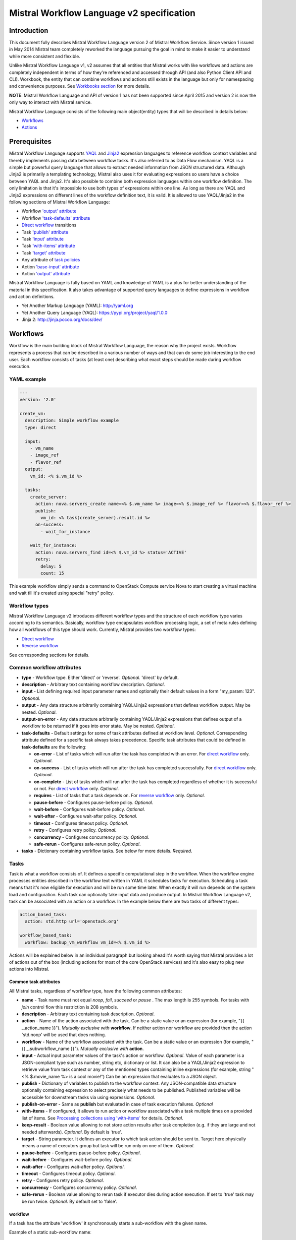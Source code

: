 Mistral Workflow Language v2 specification
==========================================

Introduction
------------

This document fully describes Mistral Workflow Language version 2 of Mistral
Workflow Service. Since version 1 issued in May 2014 Mistral team completely
reworked the language pursuing the goal in mind to make it easier to understand
while more consistent and flexible.

Unlike Mistral Workflow Language v1, v2 assumes that all entities that Mistral
works with like workflows and actions are completely independent in terms of
how they're referenced and accessed through API (and also Python Client API and
CLI). Workbook, the entity that can combine workflows and actions still exists
in the language but only for namespacing and convenience purposes. See
`Workbooks section <#workbooks>`__ for more details.

**NOTE**: Mistral Workflow Language and API of version 1 has not been supported
since April 2015 and version 2 is now the only way to interact with Mistral
service.

Mistral Workflow Language consists of the following main object(entity) types
that will be described in details below:

-  `Workflows <#workflows>`__
-  `Actions <#actions>`__

Prerequisites
-------------

Mistral Workflow Language supports
`YAQL <https://pypi.org/project/yaql>`__ and
`Jinja2 <http://jinja.pocoo.org/docs/dev/>`__ expression languages to reference
workflow context variables and thereby implements passing data between workflow
tasks. It's also referred to as Data Flow mechanism. YAQL is a simple but
powerful query language that allows to extract needed information from JSON
structured data. Although Jinja2 is primarily a templating technology, Mistral
also uses it for evaluating expressions so users have a choice between YAQL and
Jinja2. It's also possible to combine both expression languages within one
workflow definition. The only limitation is that it's impossible to use both
types of expressions within one line. As long as there are YAQL and Jinja2
expressions on different lines of the workflow definition text, it is valid.
It is allowed to use YAQL/Jinja2 in the following sections of
Mistral Workflow Language:

-  Workflow `'output' attribute <#common-workflow-attributes>`__
-  Workflow `'task-defaults' attribute <#common-workflow-attributes>`__
-  `Direct workflow <#direct-workflow>`__ transitions
-  Task `'publish' attribute <#common-task-attributes>`__
-  Task `'input' attribute <#common-task-attributes>`__
-  Task `'with-items' attribute <#common-task-attributes>`__
-  Task `'target' attribute <#common-task-attributes>`__
-  Any attribute of `task policies <#policies>`__
-  Action `'base-input' attribute <#attributes>`__
-  Action `'output' attribute <#attributes>`__

Mistral Workflow Language is fully based on YAML and knowledge of YAML is a
plus for better understanding of the material in this specification. It also
takes advantage of supported query languages to define expressions in workflow
and action definitions.

-  Yet Another Markup Language (YAML): http://yaml.org
-  Yet Another Query Language (YAQL): https://pypi.org/project/yaql/1.0.0
-  Jinja 2: http://jinja.pocoo.org/docs/dev/

Workflows
---------

Workflow is the main building block of Mistral Workflow Language, the reason
why the project exists. Workflow represents a process that can be described in
a various number of ways and that can do some job interesting to the end user.
Each workflow consists of tasks (at least one) describing what exact steps
should be made during workflow execution.

YAML example
^^^^^^^^^^^^

.. code-block:: mistral

    ---
    version: '2.0'

    create_vm:
      description: Simple workflow example
      type: direct

      input:
        - vm_name
        - image_ref
        - flavor_ref
      output:
        vm_id: <% $.vm_id %>

      tasks:
        create_server:
          action: nova.servers_create name=<% $.vm_name %> image=<% $.image_ref %> flavor=<% $.flavor_ref %>
          publish:
            vm_id: <% task(create_server).result.id %>
          on-success:
            - wait_for_instance

        wait_for_instance:
          action: nova.servers_find id=<% $.vm_id %> status='ACTIVE'
          retry:
            delay: 5
            count: 15

This example workflow simply sends a command to OpenStack Compute
service Nova to start creating a virtual machine and wait till it's
created using special "retry" policy.

Workflow types
^^^^^^^^^^^^^^

Mistral Workflow Language v2 introduces different workflow types and the
structure of each workflow type varies according to its semantics. Basically,
workflow type encapsulates workflow processing logic, a set of meta rules
defining how all workflows of this type should work. Currently, Mistral
provides two workflow types:

-  `Direct workflow <#direct-workflow>`__
-  `Reverse workflow <#reverse-workflow>`__

See corresponding sections for details.

Common workflow attributes
^^^^^^^^^^^^^^^^^^^^^^^^^^

-  **type** - Workflow type. Either 'direct' or 'reverse'. *Optional*. 'direct'
   by default.
-  **description** - Arbitrary text containing workflow description. *Optional*.
-  **input** - List defining required input parameter names and
   optionally their default values in a form "my_param: 123". *Optional*.
-  **output** - Any data structure arbitrarily containing YAQL/Jinja2
   expressions that defines workflow output. May be nested. *Optional*.
-  **output-on-error** - Any data structure arbitrarily containing YAQL/Jinja2
   expressions that defines output of a workflow to be returned if it goes into
   error state. May be nested. *Optional*.
-  **task-defaults** - Default settings for some of task attributes
   defined at workflow level. *Optional*. Corresponding attribute
   defined for a specific task always takes precedence. Specific task
   attributes that could be defined in **task-defaults** are the
   following:

   -  **on-error** - List of tasks which will run after the task has
      completed with an error. For `direct
      workflow <#direct-workflow>`__ only. *Optional*.
   -  **on-success** - List of tasks which will run after the task has
      completed successfully. For `direct workflow <#direct-workflow>`__
      only. *Optional*.
   -  **on-complete** - List of tasks which will run after the task has
      completed regardless of whether it is successful or not. For
      `direct workflow <#direct-workflow>`__ only. *Optional*.
   -  **requires** - List of tasks that a task depends on. For `reverse
      workflow <#Reverse_Workflow>`__ only. *Optional*.
   -  **pause-before** - Configures pause-before policy. *Optional*.
   -  **wait-before** - Configures wait-before policy. *Optional*.
   -  **wait-after** - Configures wait-after policy. *Optional*.
   -  **timeout** - Configures timeout policy. *Optional*.
   -  **retry** - Configures retry policy. *Optional*.
   -  **concurrency** - Configures concurrency policy. *Optional*.
   -  **safe-rerun** - Configures safe-rerun policy. *Optional*.

-  **tasks** - Dictionary containing workflow tasks. See below for more
   details. *Required*.

Tasks
^^^^^

Task is what a workflow consists of. It defines a specific computational
step in the workflow. When the workflow engine processes entities described
in the workflow text written in YAML it schedules tasks for execution.
Scheduling a task means that it's now eligible for execution and will be run
some time later. When exactly it will run depends on the system load and
configuration. Each task can optionally take input data and produce output.
In Mistral Workflow Language v2, task can be associated with an action or a
workflow. In the example below there are two tasks of different types:

.. code-block:: mistral

    action_based_task:
      action: std.http url='openstack.org'

    workflow_based_task:
      workflow: backup_vm_workflow vm_id=<% $.vm_id %>

Actions will be explained below in an individual paragraph but looking
ahead it's worth saying that Mistral provides a lot of actions out of
the box (including actions for most of the core OpenStack services) and
it's also easy to plug new actions into Mistral.

Common task attributes
''''''''''''''''''''''

All Mistral tasks, regardless of workflow type, have the following common
attributes:

-  **name** - Task name must not equal *noop*, *fail*, *succeed* or *pause*
   . The max length is 255 symbols. For tasks with *join* control flow this
   restriction is 208 symbols.
-  **description** - Arbitrary text containing task description.
   *Optional*.
-  **action** - Name of the action associated with the task. Can be a static
   value or an expression (for example,  "{{ _.action_name }}").
   *Mutually exclusive with* **workflow**. If neither action nor workflow are
   provided then the action 'std.noop' will be used that does nothing.
-  **workflow** - Name of the workflow associated with the task. Can be a static
   value or an expression (for example,  "{{ _.subworkflow_name }}").
   *Mutually exclusive with* **action**.
-  **input** - Actual input parameter values of the task's action or workflow.
   *Optional*. Value of each parameter is a JSON-compliant type such as number,
   string etc, dictionary or list. It can also be a YAQL/Jinja2 expression to
   retrieve value from task context or any of the mentioned types
   containing inline expressions (for example, string "<%
   $.movie_name %> is a cool movie!") Can be an expression that evaluates to
   a JSON object.
-  **publish** - Dictionary of variables to publish to the workflow
   context. Any JSON-compatible data structure optionally containing
   expression to select precisely what needs to be published.
   Published variables will be accessible for downstream tasks via using
   expressions. *Optional*.
-  **publish-on-error** - Same as **publish** but evaluated in case of
   task execution failures. *Optional*
-  **with-items** - If configured, it allows to run action or workflow
   associated with a task multiple times on a provided list of items.
   See `Processing collections using
   'with-items' <#processing-collections>`__ for details. *Optional*.
-  **keep-result** - Boolean value allowing to not store action results
   after task completion (e.g. if they are large and not needed
   afterwards). *Optional*. By default is 'true'.
-  **target** - String parameter. It defines an executor to which task
   action should be sent to. Target here physically means a name of
   executors group but task will be run only on one of them. *Optional*.
-  **pause-before** - Configures pause-before policy. *Optional*.
-  **wait-before** - Configures wait-before policy. *Optional*.
-  **wait-after** - Configures wait-after policy. *Optional*.
-  **timeout** - Configures timeout policy. *Optional*.
-  **retry** - Configures retry policy. *Optional*.
-  **concurrency** - Configures concurrency policy. *Optional*.
-  **safe-rerun** - Boolean value allowing to rerun task if executor dies
   during action execution. If set to 'true' task may be run twice.
   *Optional*. By default set to 'false'.

workflow
''''''''
If a task has the attribute 'workflow' it synchronously starts a sub-workflow
with the given name.

Example of a static sub-workflow name:

.. code-block:: mistral

    my_task:
      workflow: name_of_my_workflow

Example of a dynamic sub-workflow name:

.. code-block:: mistral

  ---
  version: '2.0'

  framework:
    input:
      - magic_workflow_name: show_weather

    tasks:
      weather_data:
        action: std.echo
        input:
          output:
            location: wherever
            temperature: "22C"
        publish:
          weather_data: <% task().result %>
        on-success:
          - do_magic

      do_magic:
        # Reference workflow by parameter.
        workflow: <% $.magic_workflow_name %>
        # Expand dictionary to input parameters.
        input: <% $.weather_data %>

  show_weather:
    input:
      - location
      - temperature

    tasks:
      write_data:
        action: std.echo
        input:
          output: "<% $.location %>: <% $.temperature %>"

In this example, we defined two workflows in one YAML snippet and the workflow
'framework' may call the workflow 'show_weather' if 'framework' receives the
corresponding workflow name through the input parameter 'magic_workflow_name'.
In this case it is set by default so a user doesn't need to pass anything
explicitly.

Note: Typical use for the dynamic sub-workflow selection is when parts of a
workflow can be customized. E.g. collect some weather data and then execute
some custom workflow on it.


Policies
''''''''

Any Mistral task regardless of its workflow type can optionally have
configured policies.

YAML example

.. code-block:: mistral

    my_task:
      action: my_action
      pause-before: true
      wait-before: 2
      wait-after: 4
      timeout: 30
      retry:
        count: 10
        delay: 20
        break-on: <% $.my_var = true %>
        continue-on: <% $.my_var = false %>

**pause-before**

Defines whether Mistral Engine should put the workflow on hold or not
before starting a task.


**wait-before**

Defines a delay in seconds that Mistral Engine should wait before
starting a task.


**wait-after**

Defines a delay in seconds that Mistral Engine should wait after a task
has completed before starting next tasks defined in *on-success*,
*on-error* or *on-complete*.


**timeout**

Defines a period of time in seconds after which a task will be failed
automatically by engine if it hasn't completed.


**concurrency**

Defines a max number of actions running simultaneously in a task. *Applicable*
only for tasks that have *with-items*. If *concurrency* task property is not
set then actions (or workflows in case of nested workflows) of the task will
be scheduled for execution all at once.


**retry**

Defines a pattern how task should be repeated in case of an error.

-  **count** - Defines a maximum number of times that a task can be
   repeated.
-  **delay** - Defines a delay in seconds between subsequent task
   iterations.
-  **break-on** - Defines an expression that will break iteration
   loop if it evaluates to 'true'. If it fires then the task is
   considered error.
-  **continue-on** - Defines an expression that will continue iteration
   loop if it evaluates to 'true'. If it fires then the task is
   considered successful. If it evaluates to 'false' then policy will break the
   iteration.

Retry policy can also be configured on a single line as:

.. code-block:: mistral

    task1:
      action: my_action
      retry: count=10 delay=5 break-on=<% $.foo = 'bar' %>

All parameter values for any policy can be defined as YAQL/Jinja2 expressions.

**NOTE:** It would be rare to use both break-on and continue-on in the same
retry block. *break-on* should be used when one expects the action to be in an
ERROR state for some amount of tries, but may eventually go to a SUCCESS state,
thereby stopping the loop. But if *break-on* is *'true'* then the retries will
stop and the task will be in ERROR. *continue-on* should be used if the action
will usually return *SUCCESS*, but the action has other results that can be
used to signal whether to continue the loop or not.

Input syntax
''''''''''''

When describing a workflow task it's possible to specify its input
parameters in two ways:

Full syntax:

.. code-block:: mistral

    my_task:
      action: std.http
      input:
        url: http://mywebsite.org
        method: GET

Simplified syntax:

.. code-block:: mistral

    my_task:
      action: std.http url="http://mywebsite.org" method="GET"

Syntax with dynamic input parameter map:

.. code-block:: mistral

    ---
    version: '2.0'

    example_workflow:
      input:
        - http_request_parameters:
            url: http://mywebsite.org
            method: GET

      tasks:
        setup_task:
          action: std.http
          input: <% $.http_request_parameters %>


The same rules apply to tasks associated with workflows.

Full syntax:

.. code-block:: mistral

    my_task:
      workflow: some_nested_workflow
      input:
        param1: val1
        param2: val2

Simplified syntax:

.. code-block:: mistral

    my_task:
      workflow: some_nested_workflow param1='val1' param2='val2'

Syntax with dynamic input parameter map:

.. code-block:: mistral

    ---
    version: '2.0'

    example_workflow:
      input:
        - nested_params: {"param1": "val1", "param2": "val2"}

      tasks:
        setup_task:
          workflow: some_nested_workflow
          input: <% $.nested_params %>

**NOTE**: It's also possible to merge these two approaches and specify a part
of parameters using simplified key-value pairs syntax and using keyword *input*.
In this case all the parameters will be effectively merged. If the same
parameter is specified in both ways then the one under *input* keyword takes
precedence.

Direct workflow
^^^^^^^^^^^^^^^

Direct workflow consists of tasks combined in a graph where every next task
starts after another one depending on produced result. So direct workflow has a
notion of transition. Direct workflow is considered to be completed if there
aren't any transitions left that could be used to jump to next tasks.

.. image:: /img/Mistral_direct_workflow.png

Figure 1. Mistral Direct Workflow.

YAML example
''''''''''''

.. code-block:: mistral

    ---
    version: '2.0'

    create_vm_and_send_email:
      type: direct

      input:
        - vm_name
        - image_id
        - flavor_id

      output:
        result: <% $.vm_id %>

      tasks:
        create_vm:
          action: nova.servers_create name=<% $.vm_name %> image=<% $.image_id %> flavor=<% $.flavor_id %>
          publish:
            vm_id: <% task(create_vm).result.id %>
          on-error:
            - send_error_email
          on-success:
            - send_success_email

        send_error_email:
          action: send_email to_addrs=['admin@mysite.org'] body='Failed to create a VM'
          on-complete:
            - fail

        send_success_email:
          action: send_email to_addrs=['admin@mysite.org'] body='Vm is successfully created and its id <% $.vm_id %>'

Direct workflow task attributes
'''''''''''''''''''''''''''''''

-  **on-success** - List of tasks which will run after the task has
   completed successfully. *Optional*.
-  **on-error** - List of tasks which will run after the task has
   completed with an error. *Optional*.
-  **on-complete** - List of tasks which will run after the task has
   completed regardless of whether it is successful or not. *Optional*.

Note: All of the above clauses cannot contain task names evaluated as
YAQL/Jinja expressions. They have to be static values. However, task
transitions can be conditional, based on expressions. See
`Transitions with expressions <#transitions-with-expressions>`__ for more
details.

It is important to understand the semantics of **on-success**, **on-error**
and **on-complete** around handling action errors.

In case if task action returned an error **on-success** and **on-complete**
won't prevent from failing the entire workflow execution. Only **on-error**
will. The closest analogy is *try-catch-finally* blocks in regular
programming languages. **on-error** is similar to *catch* and it serves
as an exception handler for possible errors expected by design. Whereas
**on-complete** is like *finally* that will run in any case but it won't
stop the exception from bubbling up to an upper layer. So **on-complete**
should only be understood as a language construction that allows to
define some clean up actions.

Having that said, it's important to know the order in which these clauses
are processed by Mistral.

.. code-block:: mistral

    taskA:
     action: my_action
     on-success:
       - taskB
       - taskC
     on-complete:
       - taskD
       - taskE

In this example, if the task action ('my_action') completes successfully then
Mistral will first process the 'on-success' clause and schedule tasks 'taskB'
and 'taskC' and then process the 'on-complete' clause and schedule 'taskC' and
'taskE'. In most cases, this processing order is not so important but there are
situations when it matters, especially when both 'on-success' and 'on-complete'
lists have `engine commands <#engine-commands>`__ that are explained later in
this document.

If 'on-success' and 'on-error' are both defined in the task definition, they
never clash because they are mutually exclusive which means that only one of
them can be processed depending on whether the task action failed or succeeded.


Transitions with expressions
''''''''''''''''''''''''''''

Task transitions can be determined by success/error/completeness of the
previous tasks and also by additional guard expressions that can access any
data produced by upstream tasks and as workflow input. So in the example above
task 'create_vm' could also have a YAQL expression on transition to task
'send_success_email' as follows:

.. code-block:: mistral

    create_vm:
     ...
     on-success:
       - send_success_email: <% $.vm_id != null %>

And this would tell Mistral to run 'send_success_email' task only if 'vm_id'
variable published by task 'create_vm' is not empty. Expressions can also be
applied to 'on-error' and 'on-complete'.

Engine Commands
'''''''''''''''

Mistral has a number of engine commands that can be called within direct
workflows. These commands are used to change the workflow state.

-  **succeed** - will end the current workflow and set its state to SUCCESS.
-  **pause** - will end the current workflow and set its state to PAUSED.
-  **fail** - will end the current workflow and set its state to ERROR.

Each of the engine commands accepts a ``msg`` input. This is optional, but if
provided, it will be stored in the state info on the workflow execution.

Workflows that have been ended with ``succeed`` or ``fail`` may not be resumed
later, but workflows that have been ended with ``pause`` may be.

YAML example
''''''''''''

.. code-block:: mistral

    ---
    version: '2.0'

    send_error_mail:
      tasks:
        create_server:
          action: nova.servers_create name=<% $.vm_name %>
          publish:
            vm_id: <% task().result.id %>
          on-complete:
            - fail: <% not $.vm_id %>

In this example we have a short workflow with one task that creates a server
in Nova. The task publishes the ID of the virtual machine, but if this value
is empty then it will fail the workflow.

.. code-block:: mistral

    on-complete:
      - taskA
      - fail
      - taskB

When the engine commands are used with task names in a single list, they are
processed one at a time until the workflow reaches a terminal state. In the
above example, the ``on-complete`` has three steps to complete - these are
executed in order until the workflow reaches a terminal state. So in this case
``taskA`` is scheduled first, then the ``fail`` engine command sets the
workflow state to ERROR and ``taskB`` is never scheduled. ``taskB`` would not be
scheduled if ``succeed`` was used in this example either.

The ``pause`` command pauses the workflow. This means that the workflow can
continue when its state is set to RUNNING by using the update Rest API call.

YAML example:

.. code-block:: mistral

    on-complete:
      - taskA
      - pause
      - taskB

In this case when Mistral processes the 'on-complete' clause it will schedule
``taskA`` and then set the workflow state to PAUSED, and stop scheduling new
tasks. However, if the workflow is later resumed manually then Mistral will
schedule ``taskB`` because in the 'on-complete' list it goes right after the
``pause`` command.

Given the order in which Mistral processes 'on-success' (or 'on-error') and
'on-complete' clauses it's important to understand what will happen if both
clauses have engine commands listed in them.

.. code-block:: mistral

    taskA:
     action: my_action
     on-error:
       - taskB
       - fail
       - taskC
     on-complete:
       - taskD
       - pause
       - taskE

As was explained above, 'on-complete' is always processed after 'on-success'
(or 'on-error') because it plays the similar role as 'finally' in most general
purpose programming languages. Let's consider two scenarios that can happen
in the example above when 'taskA' runs, i.e. its action 'my_action' runs.

-  If 'my_action' fails then Mistral will schedule 'taskB' because it's
   listed in the 'on-error' clause which is processed before the
   'on-complete' and then will set the state of the workflow to ERROR.
   This will prevent from scheduling other new tasks so neither 'taskC' nor
   'taskD' and 'taskE' will be ever be scheduled. In other words, the whole
   'on-complete' clause will never be processed because the 'fail' command in
   the 'on-success' sets the workflow state to ERROR.
-  If 'my_action' succeeds then the 'on-error' clause will be ignored and since
   'on-success' is not defined then Mistral will process the 'on-complete'
   clause. And while doing that, it will schedule 'taskD' first and then pause
   the workflow because of the 'pause' command. 'taskE' will be scheduled if
   this workflow is resumed manually at some later time through the API.

This illustrates that, while designing a workflow, it's important to know
precisely how Mistral processes 'on-success', 'on-error' and 'on-complete'
and engine commands.

Engine commands and tasks
'''''''''''''''''''''''''

The **on-*** clauses in direct workflows can refer both to tasks and engine
commands, as demonstrated earlier. It is possible to use the engine commands
as names for tasks. For example, one can create a task named `noop` or `fail`.
These tasks will override the engine commands, that is, the action defined
in these tasks will be executed instead of the engine commands. This is a
method to succinctly extend the default behavior of the Mistral engine or
provide side-effect free workflow examples.

The order in which task names are resolved is the following:

1. the task with the given name is searched
2. the engine command with the given name is selected

The first option that matches is executed.

Fork
''''

There are situations when we need to be able to run more than one task after
some task has completed.

.. code-block:: mistral

    create_vm:
      ...
      on-success:
        - register_vm_in_load_balancer
        - register_vm_in_dns

In this case Mistral will run both "register_xxx" tasks simultaneously and this
will lead to multiple independent workflow routes being processed in parallel.

Join
''''

Join flow control allows to synchronize multiple parallel workflow branches and
aggregate their data.

Full Join (join: all)

.. code-block:: mistral

    register_vm_in_load_balancer:
      ...
      on-success:
        - wait_for_all_registrations

    register_vm_in_dns:
      ...
      on-success:
        - wait_for_all_registrations

    try_to_do_something_without_registration:
      ...
      on-error:
       - wait_for_all_registrations

    wait_for_all_registrations:
      join: all
      action: send_email

When a task has property "join" assigned with value "all" the task will run
only if all upstream tasks (ones that lead to this task) are completed and
corresponding conditions have triggered. Task A is considered an upstream task
of Task B if Task A has Task B mentioned in any of its "on-success", "on-error"
and "on-complete" clauses regardless of guard expressions.

Partial Join (join: 2)

.. code-block:: mistral

    register_vm_in_load_balancer:
      ...
      on-success:
        - wait_for_two_registrations

    register_vm_in_dns:
      ...
      on-success:
        - wait_for_two_registrations

    register_vm_in_zabbix:
      ...
      on-success:
        - wait_for_two_registrations

    wait_for_two_registrations:
      join: 2
      action: send_email

When a task has property "join" assigned with a numeric value then the task
will run when at least this number of upstream tasks are completed and
corresponding conditions have triggered. In the example above task
"wait_for_two_registrations" will run if two any of
"register_vm_xxx" tasks complete.

Discriminator (join: one)


Discriminator is a special case of Partial Join when "join" property has value
1. It means Mistral will wait for any completed task. In this case instead of 1
it is possible to specify special string value "one" which is introduced for
symmetry with "all". However, it's up to the user whether to use "1" or "one".

Reverse workflow
^^^^^^^^^^^^^^^^

In reverse workflow all relationships in workflow task graph are dependencies.
In order to run this type of workflow we need to specify a task that needs to
be completed, it can be conventionally called 'target task'. When Mistral
Engine starts a workflow it recursively identifies all the dependencies that
need to be completed first.

.. image:: /img/Mistral_reverse_workflow.png

Figure 2 explains how reverse workflow works. In the example, task **T1** is
chosen a target task. So when the workflow starts Mistral will run only tasks
**T7**, **T8**, **T5**, **T6**, **T2** and **T1** in the specified order
(starting from tasks that have no dependencies). Tasks **T3** and **T4** won't
be a part of this workflow because there's no route in the directed graph from
**T1** to **T3** or **T4**.

YAML example
''''''''''''

.. code-block:: mistral

    ---
    version: '2.0'

    create_vm_and_send_email:
      type: reverse

      input:
        - vm_name
        - image_id
        - flavor_id

      output:
        result: <% $.vm_id %>

      tasks:
        create_vm:
          action: nova.servers_create name=<% $.vm_name %> image=<% $.image_id %> flavor=<% $.flavor_id %>
          publish:
            vm_id: <% task(create_vm).result.id %>

        search_for_ip:
          action: nova.floating_ips_findall instance_id=null
          publish:
            vm_ip: <% task(search_for_ip).result[0].ip %>

        associate_ip:
          action: nova.servers_add_floating_ip server=<% $.vm_id %> address=<% $.vm_ip %>
          requires: [search_for_ip]

        send_email:
          action: send_email to='admin@mysite.org' body='Vm is created and id <% $.vm_id %> and ip address <% $.vm_ip %>'
          requires: [create_vm, associate_ip]

Reverse workflow task attributes
''''''''''''''''''''''''''''''''

-  **requires** - List of tasks which should be executed before this
   task. *Optional*.

Processing collections
^^^^^^^^^^^^^^^^^^^^^^

YAML example
''''''''''''

.. code-block:: mistral

    ---
    version: '2.0'

    create_vms:
      description: Creating multiple virtual servers using "with-items".

      input:
        - vm_names
        - image_ref
        - flavor_ref

      output:
        vm_ids: <% $.vm_ids %>

      tasks:
        create_servers:
          with-items: vm_name in <% $.vm_names %>
          action: nova.servers_create name=<% $.vm_name %> image=<% $.image_ref %> flavor=<% $.flavor_ref %>
          publish:
            vm_ids: <% task(create_servers).result.id %>
          on-success:
            - wait_for_servers

        wait_for_servers:
          with-items: vm_id in <% $.vm_ids %>
          action: nova.servers_find id=<% $.vm_id %> status='ACTIVE'
          retry:
            delay: 5
            count: <% $.vm_names.len() * 10 %>

Workflow "create_vms" in this example creates as many virtual servers as we
provide in "vm_names" input parameter. E.g., if we specify
vm_names=["vm1", "vm2"] then it'll create servers with these names based on
same image and flavor. It is possible because of using "with-items" keyword
that makes an action or a workflow associated with a task run multiple times.
Value of "with-items" task property contains an expression in the form: 'my_var' in
<% YAQL_expression %>. Similar for Jinja2 expression: 'my_var' in
{{ Jinja2_expression }}.

The most common form is:

.. code-block:: mistral

    with-items:
      - var1 in <% YAQL_expression_1 %> # or: var1 in <% Jinja2_expression_1 %>
      - var2 in <% YAQL_expression_2 %> # or: var2 in <% Jinja2_expression_2 %>
      ...
      - varN in <% YAQL_expression_N %> # or: varN in <% Jinja2_expression_N %>

where collections expressed as YAQL_expression_1, YAQL_expression_2,
YAQL_expression_N must have equal sizes. When a task gets started Mistral will
iterate over all collections in parallel, i.e. number of iterations will be
equal to length of any collections.

Note that in case of using "with-items" task result accessible in workflow
context as <% task(task_name).result %> will be a list containing results of
corresponding action/workflow calls. If at least one action/workflow call has
failed then the whole task will get into ERROR state. It's also possible to
apply retry policy for tasks with "with-items" property. In this case retry
policy will be relaunching all action/workflow calls according to "with-items"
configuration. Other policies can also be used the same way as with regular non
"with-items" tasks.

.. _actions-dsl:

Actions
-------

Action defines what exactly needs to be done when task starts. Action is
similar to a regular function in general purpose programming language like
Python. It has a name and parameters. Mistral distinguishes 'system actions'
and 'Ad-hoc actions'.

System actions
^^^^^^^^^^^^^^

System actions are provided by Mistral out of the box and can be used by anyone.
It is also possible to add system actions for specific Mistral installation via
a special plugin mechanism. Currently, built-in system actions are:

std.fail
''''''''

This action always fails. It can be used to manually fail a workflow task..

.. code-block:: mistral

  wf:
    tasks:
      manual_fail:
        action: std.fail

The action can be passed the `error_data` parameter. This data will be used as
the action return value.

.. code-block:: mistral

  wf:
    tasks:
      manual_fail:
        action: std.fail
        input: error_data={x:1,y:2}

std.http
''''''''

Sends an HTTP request.

Input parameters:

-  **url** - URL for the HTTP request. *Required*.
-  **method** - method for the HTTP request. *Optional*. Default is
   'GET'.
-  **params** - Dictionary or bytes to be sent in the query string for
   the HTTP request. *Optional*.
-  **body** - Dictionary, bytes, or file-like object to send in the body
   of the HTTP request. *Optional*.
-  **headers** - Dictionary of HTTP Headers to send with the HTTP
   request. *Optional*.
-  **cookies** - Dictionary of HTTP Cookies to send with the HTTP
   request. *Optional*.
-  **auth** - Auth to enable Basic/Digest/Custom HTTP Auth. *Optional*.
-  **timeout** - Float describing the timeout of the request in seconds.
   *Optional*.
-  **allow_redirects** - Boolean. Set to True if POST/PUT/DELETE
   redirect following is allowed. *Optional*.
-  **proxies** - Dictionary mapping protocol to the URL of the proxy.
   *Optional*.
-  **verify** - Either a boolean, in which case it controls whether we verify
   the server's TLS certificate, or a string, in which case it must be a path
   to a CA bundle to use. *Optional*. Default is 'True'.

Example:

.. code-block:: mistral

    http_task:
      action: std.http url='google.com'

std.mistral_http
''''''''''''''''

This action works just like 'std.http' with the only exception: when sending a
request it inserts the following HTTP headers:

-  **Mistral-Workflow-Name** - Name of the workflow that the current
   action execution is associated with.
-  **Mistral-Execution-Id** - Identifier of the workflow execution this
   action is associated with.
-  **Mistral-Task-Id** - Identifier of the task execution this action
   execution is associated with.
-  **Mistral-Action-Execution-Id** - Identifier of the current action
   execution.

Using this action makes it possible to do any work in asynchronous manner
triggered via HTTP protocol. That means that Mistral can send a request using
'std.mistral_http' and then any time later whatever system that received this
request can notify Mistral back (using its public API) with the result of this
action. Header **Mistral-Action-Execution-Id** is required for this operation
because it is used a key to find corresponding action execution in Mistral to
attach the result to.

std.email
'''''''''

Sends an email message via SMTP protocol.

-  **to_addrs** - Comma separated list of recipients. *Required*.
-  **cc_addrs** - Comma separated list of CC recipients. *Optional*.
-  **bcc_addrs** - Comma separated list of BCC recipients. *Optional*.
-  **reply_to** - Comma separated list of email address. *Optional*.
-  **subject** - Subject of the message. *Optional*.
-  **body** - Text containing message body. *Optional*.
-  **html_body** - Text containing the message in HTML format. *Optional*.
-  **from_addr** - Sender email address. *Required*.
-  **smtp_server** - SMTP server host name. *Required*.
-  **smtp_password** - SMTP server password. *Required*.

Example:

.. code-block:: mistral

    send_email_task:
      action: std.email
      input:
          to_addrs: [admin@mywebsite.org]
          subject: Hello from Mistral :)
          body: |
            Cheers! (:_:)
            -- Thanks, Mistral Team.
          from_addr: mistral@openstack.org
          smtp_server: smtp.google.com
          smtp_password: SECRET

The syntax of 'std.emal' action is pretty verbose. However, it can be
significantly simplified using Ad-hoc actions. More about them
`below <#ad-hoc-actions>`__.

std.ssh
'''''''

Runs Secure Shell command.

Input parameters:

-  **cmd** - String containing a shell command that needs to be
   executed. *Required*.
-  **host** - Host name that the command needs to be executed on.
   *Required*.
-  **username** - User name to authenticate on the host. *Required*.
-  **password** - User password to authenticate on the host. *Optional*.
-  **private_key_filename** - Private key file name which will be used for
   authentication on remote host. All private keys should be on the executor
   host in **<home-user-directory>/.ssh** directory or absolute path of
   the key should be provided. The file needs to be accessible
   for the user account running the executor. *Optional*.

**NOTE**: Authentication using key pairs is supported, key should be
on Mistral Executor server machine.

std.echo
''''''''

Simple action mostly needed for testing purposes that returns a predefined
result.

Input parameters:

-  **output** - Value of any type that needs to be returned as a result
   of the action. *Required*.

std.javascript
''''''''''''''

Evaluates given JavaScript code.

**NOTE**: std.js is an alias for std.javascript i.e, std.js can be used in
place of std.javascript.

Input parameters:

-  **script** - The text of JavaScript snippet that needs to be
   executed. *Required*.
- **context** - This object will be assigned to the *$* javascript variable.
  The default value is None.

To use std.javascript, it is needed to install the
`py_mini_racer <https://github.com/sqreen/PyMiniRacer>`__ and set
*py_mini_racer* to *js_implementation* parameter in *mistral.conf*:

.. code-block:: bash

    pip install py_mini_racer

Other available implementations:

- `pyv8 <https://code.google.com/archive/p/pyv8>`__
- `v8eval <https://github.com/sony/v8eval>`__

Example with *context*:

.. code-block:: mistral

    ---
    version: '2.0'

    generate_uuid:
      description: Generates a Universal Unique ID

      input:
        - radix: 16

      output:
        uuid: <% $.generated_uuid %>

      tasks:
        generate_uuid_task:
          action: std.js
          input:
            context: <% $ %>
            script: |
              return 'xxxxxxxx-xxxx-4xxx-yxxx-xxxxxxxxxxxx'.replace(/[xy]/g, function(c) {
                      var r = Math.random() * 16 | 0, v = c == 'x' ? r : (r&0x3|0x8);
                      return v.toString($.radix);
              });
          publish:
            generated_uuid: <% task().result %>

Another example for getting the current date and time:

.. code-block:: mistral

      ---
      version: '2.0'

      get_date_workflow:
        description: Get the current date

        output:
          current_date: <% $.current_date %>

        tasks:
          get_date_task:
            action: std.js
            input:
              script: |
                var date = new Date();
                return date; // returns "2015-07-12T10:32:12.460000" or use date.toLocaleDateString() for "Sunday, July 12, 2015"
            publish:
              current_date: <% task().result %>

Ad-hoc actions
^^^^^^^^^^^^^^

Ad-hoc action is a special type of action that can be created by user. Ad-hoc
action is always created as a wrapper around any other existing system action
and its main goal is to simplify using same actions many times with similar
pattern.

YAML example
''''''''''''

.. code-block:: mistral

    ---
    version: '2.0'

    error_email:
      input:
        - execution_id
      base: std.email
      base-input:
        to_addrs: ['admin@mywebsite.org']
        subject: 'Something went wrong with your Mistral workflow :('
        body: |
            Please take a look at Mistral Dashboard to find out what's wrong
            with your workflow execution <% $.execution_id %>.
            Everything's going to be alright!
            -- Sincerely, Mistral Team.
        from_addr: 'mistral@openstack.org'
        smtp_server: 'smtp.google.com'
        smtp_password: 'SECRET'

Once this action is uploaded to Mistral any workflow will be able to use it as
follows:

.. code-block:: mistral

    my_workflow:
      tasks:
        ...
        send_error_email:
          action: error_email execution_id=<% execution().id %>

Attributes
''''''''''

-  **base** - Name of base action that this action is built on top of.
   *Required*.
-  **base-input** - Actual input parameters provided to base action. Look at the
   example above. *Optional*.
-  **input** - List of declared action parameters which should be specified as
   corresponding task input. This attribute is optional and used only for
   documenting purposes. Mistral now does not enforce actual input parameters to
   exactly correspond to this list. Base parameters will be calculated based on
   provided actual parameters with using expressions so what's used in
   expressions implicitly define real input parameters. Dictionary of actual
   input parameters (expression context) is referenced as '$.' in YAQL and as
   '_.' in Jinja. Redundant parameters will be simply ignored.
-  **output** - Any data structure defining how to calculate output of this
   action based on output of base action. It can optionally have expressions to
   access properties of base action output through expression context.

Workbooks
---------

As mentioned before, workbooks still exist in Mistral Workflow Language version
2 but purely for convenience. Using workbooks users can combine multiple
entities of any type (workflows, actions and triggers) into one document and
upload to Mistral service. When uploading a workbook Mistral will parse it and
save its workflows, actions and triggers as independent objects which will be
accessible via their own API endpoints (/workflows, /actions and /triggers/).
Once it's done the workbook comes out of the game. User can just start workflows
and use references to workflows/actions/triggers as if they were uploaded
without workbook in the first place. However, if we want to modify these
individual objects we can modify the same workbook definition and re-upload it
to Mistral (or, of course, we can do it independently).

Namespacing
^^^^^^^^^^^

One thing that's worth noting is that when using a workbook Mistral uses its
name as a prefix for generating final names of workflows, actions and triggers
included into the workbook. To illustrate this principle let's take a look at
the figure below.

.. image:: /img/Mistral_workbook_namespacing.png

So after a workbook has been uploaded its workflows and actions become
independent objects but with slightly different names.

YAML example
''''''''''''

.. code-block:: mistral

    ---
    version: '2.0'

    name: my_workbook

    description: My set of workflows and ad-hoc actions

    workflows:
      local_workflow1:
        type: direct

        tasks:
          task1:
            action: local_action str1='Hi' str2=' Mistral!'
            on-complete:
              - task2

          task2:
            action: global_action
            ...

      local_workflow2:
        type: reverse

        tasks:
          task1:
            workflow: local_workflow1

          task2:
            workflow: global_workflow param1='val1' param2='val2'
            requires: [task1]
            ...
    actions:
      local_action:
        input:
          - str1
          - str2
        base: std.echo output="<% $.str1 %><% $.str2 %>"

**NOTE**: Even though names of objects inside workbooks change upon uploading
Mistral allows referencing between those objects using local names declared in
the original workbook.

Attributes
^^^^^^^^^^

-  **name** - Workbook name. *Required*.
-  **description** - Workbook description. *Optional*.
-  **tags** - String with arbitrary comma-separated values.
   **Optional**.
-  **workflows** - Dictionary containing workflow definitions.
   *Optional*.
-  **actions** - Dictionary containing ad-hoc action definitions.
   *Optional*.

Predefined values/Functions in execution data context
-----------------------------------------------------

Using expressions it is possible to use some predefined values in Mistral
Workflow Language.

-  **OpenStack context**
-  **Task result**
-  **Execution info**
-  **Environment**

OpenStack context
^^^^^^^^^^^^^^^^^

OpenStack context is available by **$.openstack**. It contains **auth_token**,
**project_id**, **user_id**, **service_catalog**, **user_name**,
**project_name**, **roles**, **is_admin** properties.


Builtin functions in expressions
^^^^^^^^^^^^^^^^^^^^^^^^^^^^^^^^

In addition to the current context (i.e. $ in YAQL and _ in Jinja2) expressions
have access to a set of predefined functions.


The expression languages come with their own individual included functions and
operations. Mistral adds the following functions that are available in all the
supported languages.

This section will describe builtin functions added by Mistral.

Tasks function
''''''''''''''

Signature:
  **tasks(workflow_execution_id=null, recursive=false, state=null, flat=false)**

Description:

  This function allows users to filter all tasks by workflow execution id
  and/or state. In addition, it is possible to get task executions recursively
  and flatten the task executions list.

Parameters:

  #. **workflow_execution_id** - If provided the tasks function will return
     task executions for a specific workflow execution (either the current
     execution or a different one). Otherwise it will return all task
     executions that match the other parameters. *Optional.*
  #. **recursive** - This parameter is a boolean value, if it is true then all
     task executions within nested workflow executions will be returned. This
     is usually used in combination with a specific workflow_execution_id
     where you still want to see nested workflow's task executions. *Optional.*
     False by default.
  #. **state** - If provided, the task executions will be filtered by their
     current state. If state isn't provided, all task executions that match the
     other parameters will be returned . *Optional.*
  #. **flat** - if true, only list the task executions that match at least one
     of the next conditions:

       * task executions of type action
       * task executions of type workflow that have a different state from the
         workflow execution they triggered. For example, if used with a
         specific workflow_execution_id and the state ERROR it will return
         tasks that erred despite the workflow succeeding. This can mean that
         there was an error in the task itself, like an invalid expression in
         publish.

     *Optional.* False by default.

Example:

Workflow definition:

.. code-block:: mistral

  ---
  version: "v2.0"
  wf:
    tasks:
      task:
        action: std.noop
        publish:
          all_tasks_in_this_wf_yaql: <% tasks(execution().id) %>
          all_tasks_in_this_wf_jinja: "{{ tasks(execution().id) }}"

          all_tasks_in_error_yaql: <% tasks(null, false, ERROR) %>
          all_tasks_in_error_jinja: "{{ tasks(None, false, 'ERROR') }}"
          all_tasks_in_error_yaql_with_kw: <% tasks(state => ERROR) %>
          all_tasks_in_error_jinja_with_kw: "{{ tasks(state='ERROR') }}"

          all_tasks_yaql_option1: <% tasks() %>
          all_tasks_yaql_option2: <% tasks(null, false, null, false) %>
          all_tasks_jinja_option1: "{{ tasks() }}"
          all_tasks_jinja_option2: "{{ tasks(None, false, None, false) }}"

Task publish result (partial to keep the documentation short):

.. warning::
  The return value for each task execution hasn't been finalized and isn't
  considered stable. It may change in a future Mistral release.

.. code-block:: json

  {
      "all_tasks_in_error_yaql": [
          {
              "id": "3d363d4b-8c19-48fa-a9a0-8721dc5469f2",
              "name": "fail_task",
              "type": "ACTION",
              "workflow_execution_id": "c0a4d2ff-0127-4826-8370-0570ef8cad80",
              "state": "ERROR",
              "state_info": "Failed to run action [action_ex_id=bcb04b28-6d50-458e-9b7e-a45a5ff1ca01, action_cls='<class 'mistral.actions.action_factory.FailAction'>', attributes='{}', params='{}']\n Fail action expected exception.",
              "result": "Failed to run action [action_ex_id=bcb04b28-6d50-458e-9b7e-a45a5ff1ca01, action_cls='<class 'mistral.actions.action_factory.FailAction'>', attributes='{}', params='{}']\n Fail action expected exception.",
              "published": {},
              "spec": {
                  "action": "std.fail",
                  "version": "2.0",
                  "type": "direct",
                  "name": "fail_task"
              }
          }
      ],
      "all_tasks_in_this_wf_jinja": [
          {
              "id": "83a34bfe-268c-46f5-9e5c-c16900540084",
              "name": "task",
              "type": "ACTION",
              "workflow_execution_id": "899a3318-b5c0-4860-82b4-a5bd147a4643",
              "state": "SUCCESS",
              "state_info": null,
              "result": null,
              "published": {},
              "spec": {
                  "action": "std.noop",
                  "version": "2.0",
                  "type": "direct",
                  "name": "task",
                  "publish": {
                      "all_tasks_in_error_yaql": "<% tasks(null, false, ERROR) %>",
                      "all_tasks_in_error_jinja": "{{ tasks(None, false, 'ERROR') }}",
                      "all_tasks_yaql_option2": "<% tasks(null, false, false, false) %>",
                      "all_tasks_yaql_option1": "<% tasks() %>",
                      "all_tasks_jinja_option1": "{{ tasks() }}",
                      "all_tasks_in_error_jinja_with_kw": "{{ tasks(state='ERROR') }}",
                      "all_tasks_jinja_option2": "{{ tasks(None, false, None, false) }}",
                      "all_tasks_in_this_wf_jinja": "{{ tasks(execution().id) }}",
                      "all_tasks_in_this_wf_yaql": "<% tasks(execution().id) %>"
                  }
              }
          }
      ],
      "_comment": "other fields were dropped to keep docs short"
  }


Task result
'''''''''''

Task result is available by **task(<task_name>).result**. It contains task
result and directly depends on action output structure. Note that the
*task(<task_name>)* function itself returns more than only task result. It
returns the following fields of task executions:

* **id** - task execution UUID.
* **name** - task execution name.
* **spec** - task execution spec dict (loaded from Mistral Workflow Language).
* **state** - task execution state.
* **state_info** - task execution state info.
* **result** - task execution result. In case of a non 'with-items' task it's
  simply a result of the task's action/sub-workflow execution. For a
  'with-items' task it will be a list of results of corresponding
  action/sub-workflow execution.
* **published** - task execution published variables.


Execution info
^^^^^^^^^^^^^^

Execution info is available by **execution()**. It contains
information about execution itself such as **id**, **wf_spec**,
**input** and **start_params**.

Executions function
'''''''''''''''''''

Signature:
  **executions(id=null, root_execution_id=null, state=null,
  from_time=null, to_time=null)**

Description:

  This function allows users to filter all executions by execution id,
  root_execution_id ,state and/or created_at time.

Parameters:

  #. **id** - If provided will return a list of executions with that id.
     Otherwise it will return all executions that match the other
     parameters. *Optional.*
  #. **root_execution_id** - Similar to id above, if provided will return
     a list of executions with that root_execution_id. Otherwise it will
     return all executions that match the other parameters. *Optional.*
     False by default.
  #. **state** - If provided, the executions will be filtered by their
     current state. If state isn't provided, all executions that match the
     other parameters will be returned . *Optional.*
  #. **from_time** - If provided, the executions will be filtered by their
     created_at time being greater or equal to the from_time parameter.
     If from_time isn't provided, all executions that match the
     other parameters will be returned. from_time parameter can be provided
     in the format *YYYY-MM-DD hh:mm:ss*
     *Optional.*
  #. **to_time** - If provided, the executions will be filtered by their
     created_at time being less than to the from_time parameter (less than but
     not less than equal as the from_time parameter does)
     If to_time isn't provided, all executions that match the
     other parameters will be returned. to_time parameter can be provided
     in the format *YYYY-MM-DD hh:mm:ss*
     *Optional.*

Example:

Workflow definition:

.. code-block:: mistral

  ---
  version: "v2.0"
  wf:
    tasks:
      task:
        action: std.noop
        publish:
          all_executions_yaql: <% executions() %>
          all_child_executions_of_this_execution: "{{ executions(root_execution_id=execution().id) }}"

          all_executions_in_error_yaql: <% executions(null, null, ERROR) %>
          all_executions_in_error_jinja: "{{ executions(None, None, 'ERROR') }}"
          all_executions_in_error_yaql_with_kw: <% executions(state => ERROR) %>
          all_executions_in_error_jinja_with_kw: "{{ executions(state='ERROR') }}"

          all_executions_filtered_date_jinja: "{{ executions(to_time="2016-12-01 15:01:00") }}"


Environment
^^^^^^^^^^^

Environment info is available by **env()**. It is passed when user submits
workflow execution. It contains variables specified by user.
